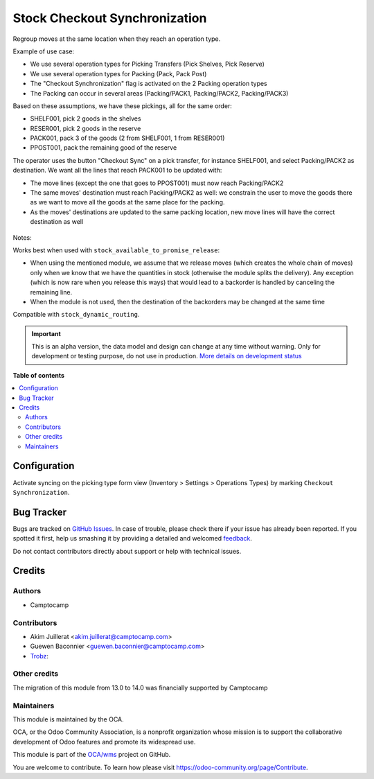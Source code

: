 ==============================
Stock Checkout Synchronization
==============================

.. !!!!!!!!!!!!!!!!!!!!!!!!!!!!!!!!!!!!!!!!!!!!!!!!!!!!
   !! This file is generated by oca-gen-addon-readme !!
   !! changes will be overwritten.                   !!
   !!!!!!!!!!!!!!!!!!!!!!!!!!!!!!!!!!!!!!!!!!!!!!!!!!!!

.. |badge1| image:: https://img.shields.io/badge/maturity-Alpha-red.png
    :target: https://odoo-community.org/page/development-status
    :alt: Alpha
.. |badge2| image:: https://img.shields.io/badge/licence-AGPL--3-blue.png
    :target: http://www.gnu.org/licenses/agpl-3.0-standalone.html
    :alt: License: AGPL-3
.. |badge3| image:: https://img.shields.io/badge/github-OCA%2Fwms-lightgray.png?logo=github
    :target: https://github.com/OCA/wms/tree/14.0/stock_checkout_sync
    :alt: OCA/wms
.. |badge4| image:: https://img.shields.io/badge/weblate-Translate%20me-F47D42.png
    :target: https://translation.odoo-community.org/projects/wms-14-0/wms-14-0-stock_checkout_sync
    :alt: Translate me on Weblate
.. |badge5| image:: https://img.shields.io/badge/runbot-Try%20me-875A7B.png
    :target: https://runbot.odoo-community.org/runbot/285/14.0
    :alt: Try me on Runbot

|badge1| |badge2| |badge3| |badge4| |badge5| 

Regroup moves at the same location when they reach an operation type.

Example of use case:

* We use several operation types for Picking Transfers (Pick Shelves, Pick Reserve)
* We use several operation types for Packing (Pack, Pack Post)
* The "Checkout Synchronization" flag is activated on the 2 Packing operation types
* The Packing can occur in several areas (Packing/PACK1, Packing/PACK2, Packing/PACK3)

Based on these assumptions, we have these pickings, all for the same order:

* SHELF001, pick 2 goods in the shelves
* RESER001, pick 2 goods in the reserve
* PACK001, pack 3 of the goods (2 from SHELF001, 1 from RESER001)
* PPOST001, pack the remaining good of the reserve

The operator uses the button "Checkout Sync" on a pick transfer,
for instance SHELF001, and select Packing/PACK2 as destination.
We want all the lines that reach PACK001 to be updated with:

* The move lines (except the one that goes to PPOST001) must now reach
  Packing/PACK2
* The same moves' destination must reach Packing/PACK2 as well:
  we constrain the user to move the goods there as we want to move
  all the goods at the same place for the packing.
* As the moves' destinations are updated to the same packing location,
  new move lines will have the correct destination as well


.. figure:: https://raw.githubusercontent.com/OCA/wms/14.0/stock_checkout_sync/static/description/sync-assistant.png
   :alt: Checkout Synchronization Assistant Screen
   :width: 600 px


Notes:

Works best when used with ``stock_available_to_promise_release``:

* When using the mentioned module, we assume that we release moves (which
  creates the whole chain of moves) only when we know that we have the
  quantities in stock (otherwise the module splits the delivery). Any exception
  (which is now rare when you release this ways) that would lead to a backorder
  is handled by canceling the remaining line.
* When the module is not used, then the destination of the backorders may be
  changed at the same time

Compatible with ``stock_dynamic_routing``.

.. IMPORTANT::
   This is an alpha version, the data model and design can change at any time without warning.
   Only for development or testing purpose, do not use in production.
   `More details on development status <https://odoo-community.org/page/development-status>`_

**Table of contents**

.. contents::
   :local:

Configuration
=============

Activate syncing on the picking type form view (Inventory > Settings > Operations Types)
by marking ``Checkout Synchronization``.

Bug Tracker
===========

Bugs are tracked on `GitHub Issues <https://github.com/OCA/wms/issues>`_.
In case of trouble, please check there if your issue has already been reported.
If you spotted it first, help us smashing it by providing a detailed and welcomed
`feedback <https://github.com/OCA/wms/issues/new?body=module:%20stock_checkout_sync%0Aversion:%2014.0%0A%0A**Steps%20to%20reproduce**%0A-%20...%0A%0A**Current%20behavior**%0A%0A**Expected%20behavior**>`_.

Do not contact contributors directly about support or help with technical issues.

Credits
=======

Authors
~~~~~~~

* Camptocamp

Contributors
~~~~~~~~~~~~

* Akim Juillerat <akim.juillerat@camptocamp.com>
* Guewen Baconnier <guewen.baconnier@camptocamp.com>
* `Trobz <https://trobz.com>`_:

Other credits
~~~~~~~~~~~~~

The migration of this module from 13.0 to 14.0 was financially supported by Camptocamp

Maintainers
~~~~~~~~~~~

This module is maintained by the OCA.

.. image:: https://odoo-community.org/logo.png
   :alt: Odoo Community Association
   :target: https://odoo-community.org

OCA, or the Odoo Community Association, is a nonprofit organization whose
mission is to support the collaborative development of Odoo features and
promote its widespread use.

This module is part of the `OCA/wms <https://github.com/OCA/wms/tree/14.0/stock_checkout_sync>`_ project on GitHub.

You are welcome to contribute. To learn how please visit https://odoo-community.org/page/Contribute.
